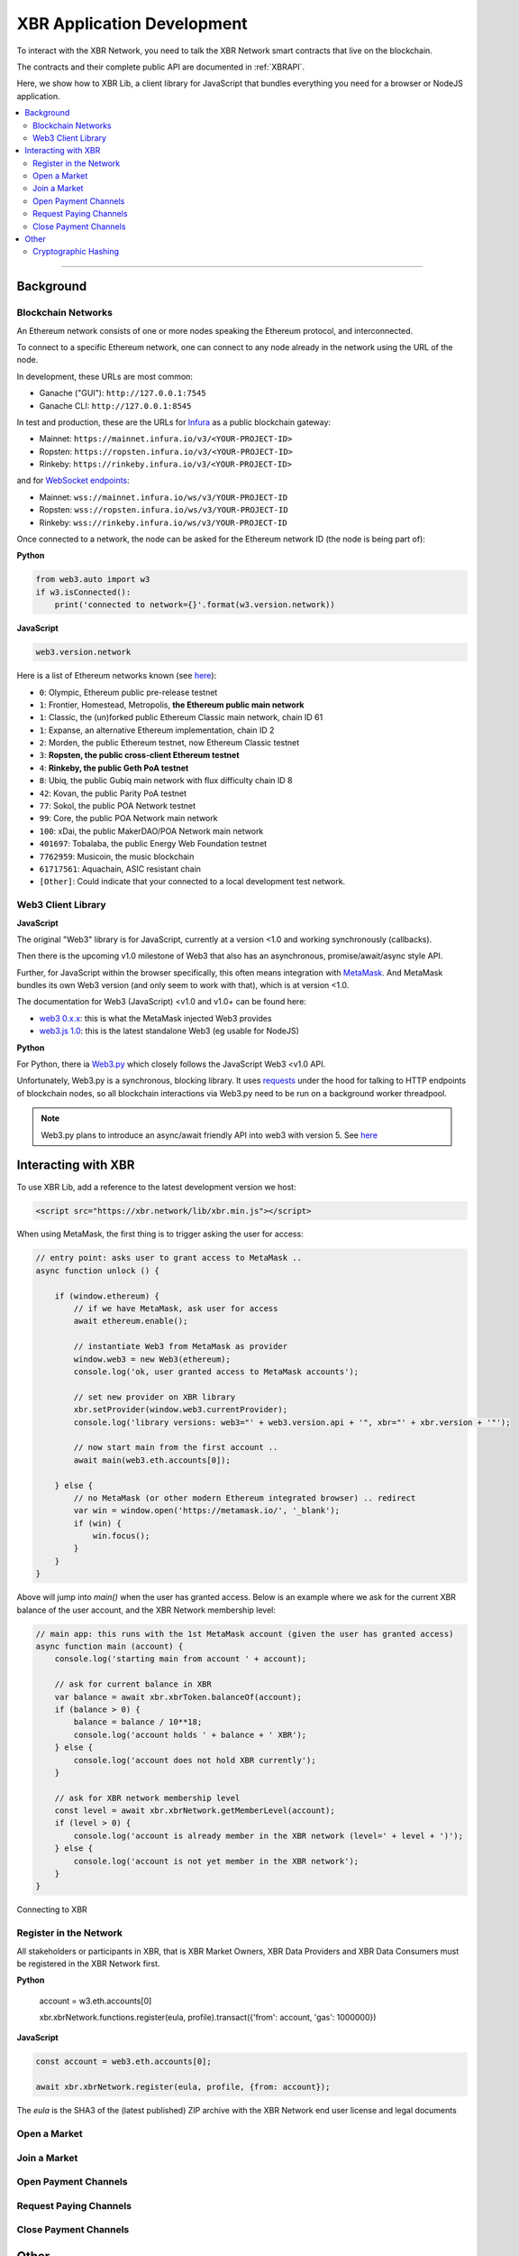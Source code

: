 XBR Application Development
===========================

To interact with the XBR Network, you need to talk the XBR Network smart contracts
that live on the blockchain.

The contracts and their complete public API are documented in :ref:`XBRAPI`.

Here, we show how to XBR Lib, a client library for JavaScript that bundles everything
you need for a browser or NodeJS application.

.. contents:: :local:

--------

Background
----------

Blockchain Networks
...................

An Ethereum network consists of one or more nodes speaking the Ethereum protocol, and interconnected.

To connect to a specific Ethereum network, one can connect to any node already in the network using
the URL of the node.

In development, these URLs are most common:

* Ganache ("GUI"): ``http://127.0.0.1:7545``
* Ganache CLI: ``http://127.0.0.1:8545``

In test and production, these are the URLs for `Infura <https://infura.io/>`_ as a public blockchain gateway:

* Mainnet: ``https://mainnet.infura.io/v3/<YOUR-PROJECT-ID>``
* Ropsten: ``https://ropsten.infura.io/v3/<YOUR-PROJECT-ID>``
* Rinkeby: ``https://rinkeby.infura.io/v3/<YOUR-PROJECT-ID>``

and for `WebSocket endpoints <https://infura.io/docs/ethereum/wss/introduction>`_:

* Mainnet: ``wss://mainnet.infura.io/ws/v3/YOUR-PROJECT-ID``
* Ropsten: ``wss://ropsten.infura.io/ws/v3/YOUR-PROJECT-ID``
* Rinkeby: ``wss://rinkeby.infura.io/ws/v3/YOUR-PROJECT-ID``


Once connected to a network, the node can be asked for the Ethereum network ID (the node is being part of):

**Python**

.. code-block:: python

    from web3.auto import w3
    if w3.isConnected():
        print('connected to network={}'.format(w3.version.network))

**JavaScript**

.. code-block:: javascript

    web3.version.network

Here is a list of Ethereum networks known (see `here <https://ethereum.stackexchange.com/a/17101>`__):

* ``0``: Olympic, Ethereum public pre-release testnet
* ``1``: Frontier, Homestead, Metropolis, **the Ethereum public main network**
* ``1``: Classic, the (un)forked public Ethereum Classic main network, chain ID 61
* ``1``: Expanse, an alternative Ethereum implementation, chain ID 2
* ``2``: Morden, the public Ethereum testnet, now Ethereum Classic testnet
* ``3``: **Ropsten, the public cross-client Ethereum testnet**
* ``4``: **Rinkeby, the public Geth PoA testnet**
* ``8``: Ubiq, the public Gubiq main network with flux difficulty chain ID 8
* ``42``: Kovan, the public Parity PoA testnet
* ``77``: Sokol, the public POA Network testnet
* ``99``: Core, the public POA Network main network
* ``100``: xDai, the public MakerDAO/POA Network main network
* ``401697``: Tobalaba, the public Energy Web Foundation testnet
* ``7762959``: Musicoin, the music blockchain
* ``61717561``: Aquachain, ASIC resistant chain
* ``[Other]``: Could indicate that your connected to a local development test network.


Web3 Client Library
...................

**JavaScript**

The original "Web3" library is for JavaScript, currently at a version <1.0 and working synchronously (callbacks).

Then there is the upcoming v1.0 milestone of Web3 that also has an asynchronous, promise/await/async style API.

Further, for JavaScript within the browser specifically, this often means integration with
`MetaMask <https://metamask.io/>`_. And MetaMask bundles its own Web3 version (and only seem to work with that),
which is at version <1.0.

The documentation for Web3 (JavaScript) <v1.0 and v1.0+ can be found here:

* `web3 0.x.x <https://github.com/ethereum/wiki/wiki/JavaScript-API>`_: this is what the MetaMask injected Web3 provides
* `web3.js 1.0 <https://web3js.readthedocs.io/en/1.0/index.html>`_: this is the latest standalone Web3 (eg usable for NodeJS)

**Python**

For Python, there ia `Web3.py <https://web3py.readthedocs.io/en/stable/>`_ which closely follows the JavaScript Web3 <v1.0 API.

Unfortunately, Web3.py is a synchronous, blocking library. It uses `requests <http://docs.python-requests.org/en/master/>`_
under the hood for talking to HTTP endpoints of blockchain nodes, so all blockchain interactions via Web3.py need
to be run on a background worker threadpool.

.. note::

    Web3.py plans to introduce an async/await friendly API into web3 with version 5.
    See `here <https://github.com/ethereum/web3.py/issues/1055>`__


Interacting with XBR
--------------------

To use XBR Lib, add a reference to the latest development version we host:

.. code-block:: html

    <script src="https://xbr.network/lib/xbr.min.js"></script>

When using MetaMask, the first thing is to trigger asking the user for access:

.. code-block:: javascript

    // entry point: asks user to grant access to MetaMask ..
    async function unlock () {

        if (window.ethereum) {
            // if we have MetaMask, ask user for access
            await ethereum.enable();

            // instantiate Web3 from MetaMask as provider
            window.web3 = new Web3(ethereum);
            console.log('ok, user granted access to MetaMask accounts');

            // set new provider on XBR library
            xbr.setProvider(window.web3.currentProvider);
            console.log('library versions: web3="' + web3.version.api + '", xbr="' + xbr.version + '"');

            // now start main from the first account ..
            await main(web3.eth.accounts[0]);

        } else {
            // no MetaMask (or other modern Ethereum integrated browser) .. redirect
            var win = window.open('https://metamask.io/', '_blank');
            if (win) {
                win.focus();
            }
        }
    }

Above will jump into `main()` when the user has granted access. Below is an example where
we ask for the current XBR balance of the user account, and the XBR Network membership level:

.. code-block:: javascript

    // main app: this runs with the 1st MetaMask account (given the user has granted access)
    async function main (account) {
        console.log('starting main from account ' + account);

        // ask for current balance in XBR
        var balance = await xbr.xbrToken.balanceOf(account);
        if (balance > 0) {
            balance = balance / 10**18;
            console.log('account holds ' + balance + ' XBR');
        } else {
            console.log('account does not hold XBR currently');
        }

        // ask for XBR network membership level
        const level = await xbr.xbrNetwork.getMemberLevel(account);
        if (level > 0) {
            console.log('account is already member in the XBR network (level=' + level + ')');
        } else {
            console.log('account is not yet member in the XBR network');
        }
    }

.. figure:: /_static/screenshots/xbr_client_connect.png
    :align: center
    :alt: Connecting to XBR
    :figclass: align-center

    Connecting to XBR


Register in the Network
.......................

All stakeholders or participants in XBR, that is XBR Market Owners, XBR Data Providers and
XBR Data Consumers must be registered in the XBR Network first.

**Python**

    account = w3.eth.accounts[0]

    xbr.xbrNetwork.functions.register(eula, profile).transact({'from': account, 'gas': 1000000})

**JavaScript**

.. code-block:: javascript

    const account = web3.eth.accounts[0];

    await xbr.xbrNetwork.register(eula, profile, {from: account});

The `eula` is the SHA3 of the (latest published) ZIP archive with the XBR Network end user
license and legal documents


Open a Market
.............

Join a Market
.............

Open Payment Channels
.....................

Request Paying Channels
.......................

Close Payment Channels
......................


Other
-----

Cryptographic Hashing
.....................

Ethereum widely uses Keccak 256 bit hashes - which are almost, but not completely
the same as SHA3-256 hashes.

You can use Web3.js to compute hashes in `JavaScript <https://web3js.readthedocs.io/en/1.0/web3-utils.html#sha3>`_:

.. code-block:: console

    web3.sha3('hello');
    "0x1c8aff950685c2ed4bc3174f3472287b56d9517b9c948127319a09a7a36deac8"

For Python, Web3.py provides similar `functionality <https://web3py.readthedocs.io/en/stable/overview.html?highlight=Web3.sha3#cryptographic-hashing>`_:

.. code-block:: python

    >>> import web3
    >>> web3.Web3.sha3('hello'.encode('utf8'))
    HexBytes('0x1c8aff950685c2ed4bc3174f3472287b56d9517b9c948127319a09a7a36deac8')
